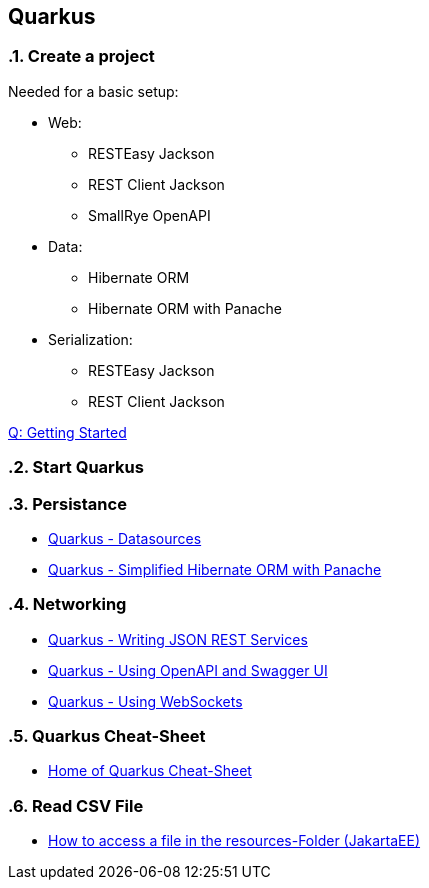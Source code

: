 == Quarkus

// Settings
:source-highlighter: coderay
:icons: font
:sectnums:    // Nummerierung der Überschriften / section numbering
:pdfwidth: pdfwidth=80vw
// Refs:
:imagesdir: /home/georg/Documents/Data/repos/4NVS/Documents/images
//:imagesdir: images
//:sourcedir-code: src/main/java/at/htl/jdbcprimer
//:sourcedir-test: src/test/java/at/htl/jdbcprimer


=== Create a project

Needed for a basic setup:

* Web:
** RESTEasy Jackson
** REST Client Jackson
** SmallRye OpenAPI
* Data:
** Hibernate ORM
** Hibernate ORM with Panache
* Serialization:
** RESTEasy Jackson
** REST Client Jackson

link:https://code.quarkus.io/[Q: Getting Started]

=== Start Quarkus 

--
./mvnw quarkus:dev clean 
--

=== Persistance

* link:https://quarkus.io/guides/datasource[Quarkus - Datasources]
* link:https://quarkus.io/guides/hibernate-orm-panache[Quarkus - Simplified Hibernate ORM with Panache]

=== Networking

* link:https://quarkus.io/guides/rest-json[Quarkus - Writing JSON REST Services]
* link:https://quarkus.io/guides/openapi-swaggerui[Quarkus - Using OpenAPI and Swagger UI]
* link:https://quarkus.io/guides/websockets[Quarkus - Using WebSockets]

=== Quarkus Cheat-Sheet

* link:https://lordofthejars.github.io/quarkus-cheat-sheet/[Home of Quarkus Cheat-Sheet]

=== Read CSV File

* link:https://stuetzpunkt.wordpress.com/2016/12/28/how-to-access-file-in-resources-folder-javaee/[How to access a file in the resources-Folder (JakartaEE)]

